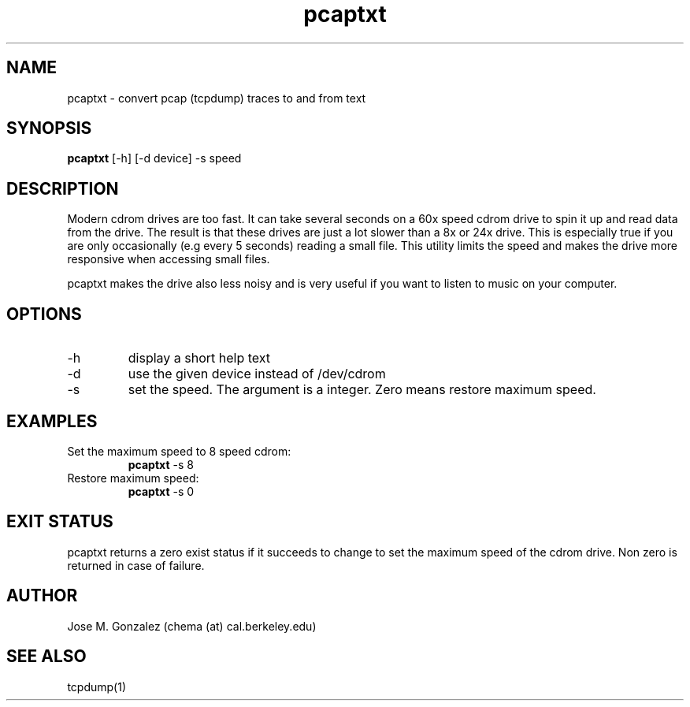 ." manpage created from:
." http://www.linuxfocus.org/English/November2003/article309.shtml
." 
."
.TH pcaptxt 1  "March 10, 2007" "version 0.1" "USER COMMANDS"
.SH NAME
pcaptxt \- convert pcap (tcpdump) traces to and from text
."
.SH SYNOPSIS
.B pcaptxt
[\-h] [\-d device] \-s speed
."
.SH DESCRIPTION
Modern cdrom drives are too fast. It can take several seconds
on a 60x speed cdrom drive to spin it up and read data from
the drive.  The result is that these drives are just a lot slower
than a 8x or 24x drive.  This is especially true if you are only
occasionally (e.g every 5 seconds) reading a small file. This
utility limits the speed and makes the drive more responsive
when accessing small files.
.PP
pcaptxt makes the drive also less noisy and is very useful if
you want to listen to music on your computer.
."
.SH OPTIONS
.TP
\-h
display a short help text
.TP
\-d
use the given device instead of /dev/cdrom
.TP
\-s
set the speed. The argument is a integer. Zero means restore maximum
speed.
."
.SH EXAMPLES
.TP
Set the maximum speed to 8 speed cdrom:
.B pcaptxt
\-s 8
.PP
.TP
Restore maximum speed:
.B pcaptxt
\-s 0
.PP
."
.SH EXIT STATUS
pcaptxt returns a zero exist status if it succeeds to change to set the
maximum speed of the cdrom drive. Non zero is returned in case of failure.
."
.SH AUTHOR
Jose M. Gonzalez (chema (at) cal.berkeley.edu)
."
.SH SEE ALSO
tcpdump(1)

